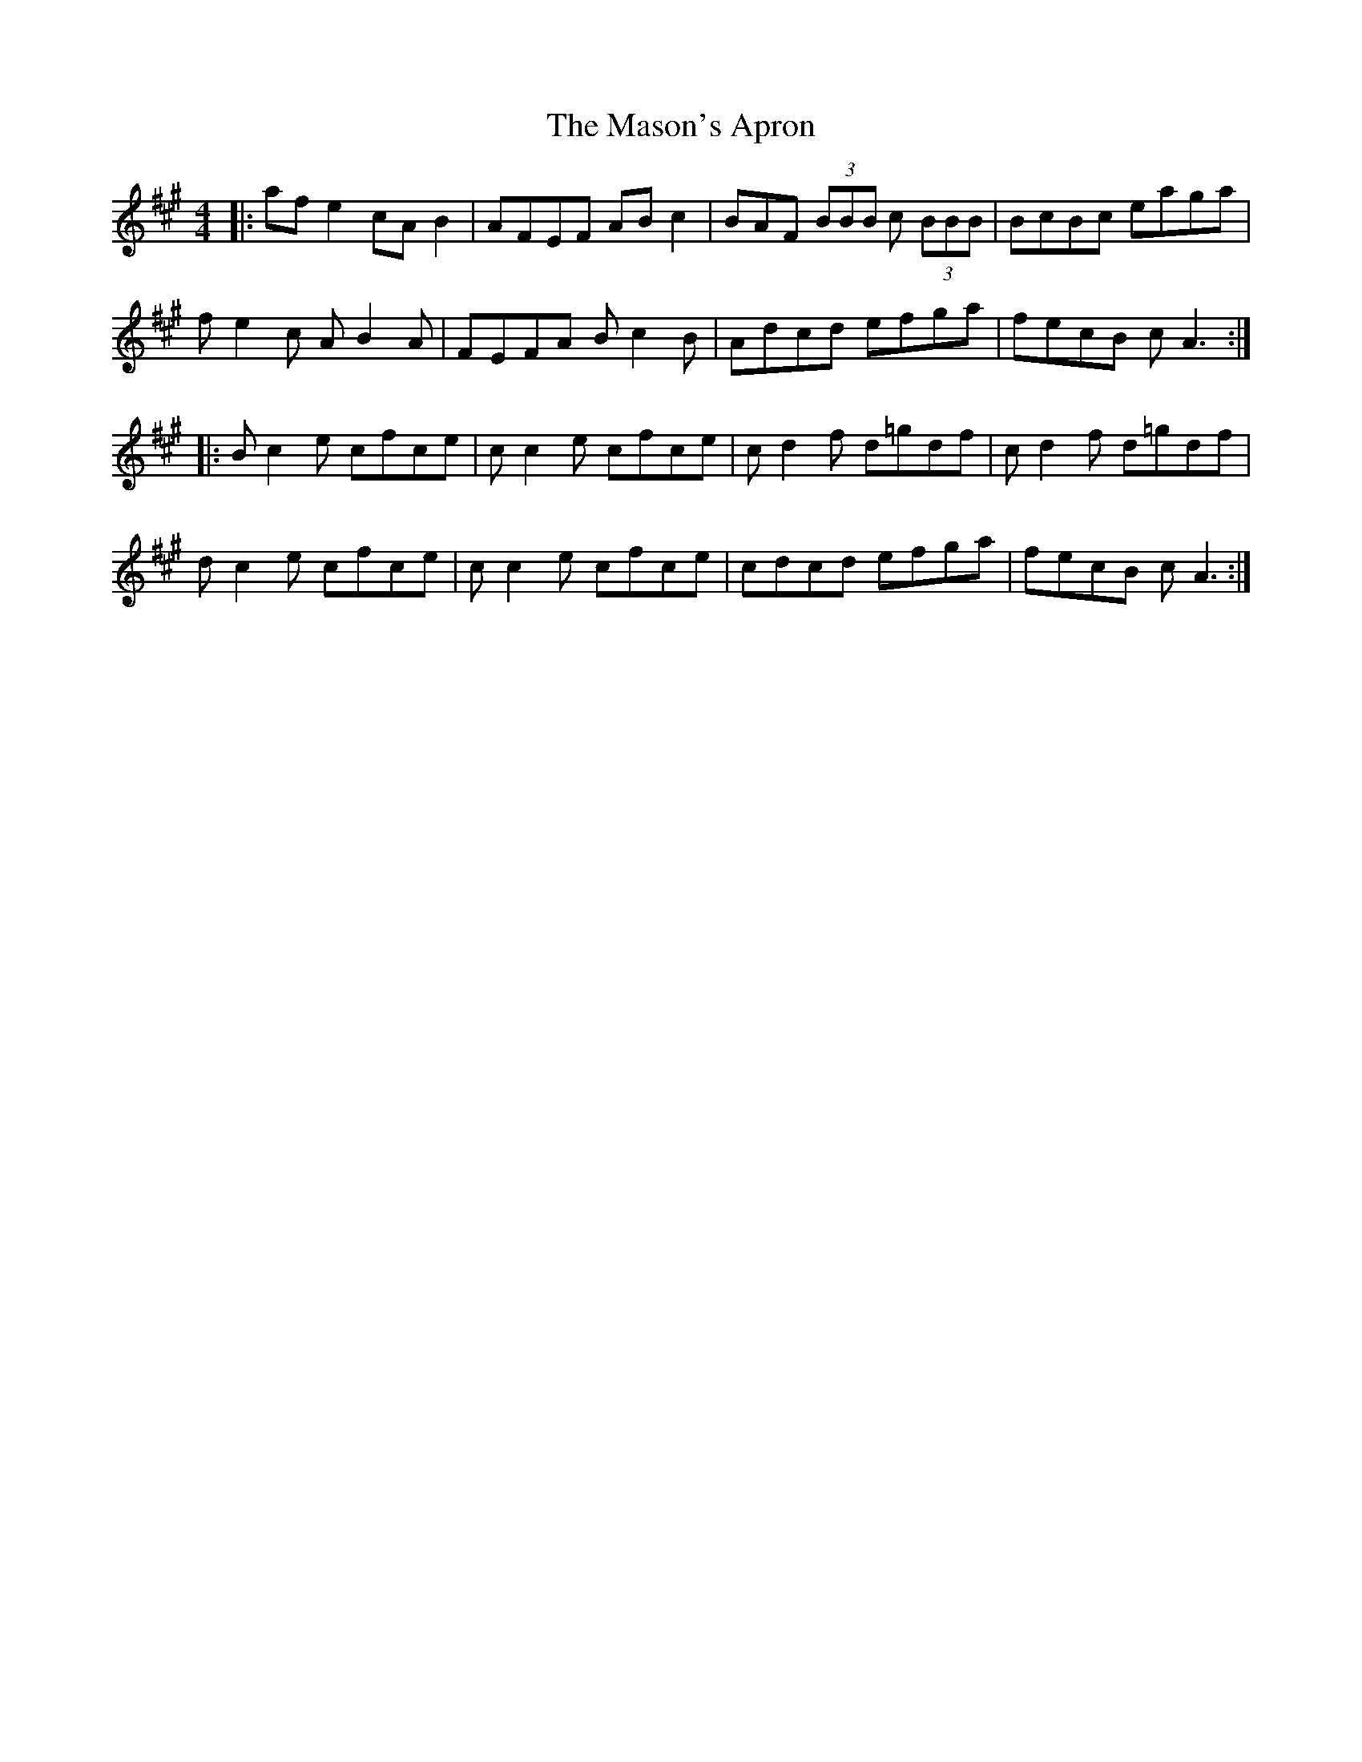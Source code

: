 X: 25802
T: Mason's Apron, The
R: reel
M: 4/4
K: Amajor
|:afe2 cAB2|AFEF ABc2|BAF (3BBB c (3BBB|BcBc eaga|
fe2c AB2A|FEFA Bc2B|Adcd efga|fecB cA3:|
|:Bc2e cfce|cc2e cfce|cd2f d=gdf|cd2f d=gdf|
dc2e cfce|cc2e cfce|cdcd efga|fecB cA3:|

